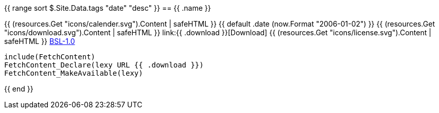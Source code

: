 {{ range sort $.Site.Data.tags "date" "desc" }}
== {{ .name }}

+++{{ (resources.Get "icons/calender.svg").Content | safeHTML }}+++ {{ default .date (now.Format "2006-01-02") }}
+++{{ (resources.Get "icons/download.svg").Content | safeHTML }}+++ link:{{ .download }}[Download]
+++{{ (resources.Get "icons/license.svg").Content | safeHTML }}+++ link:https://opensource.org/licenses/BSL-1.0/[BSL-1.0]

```cmake
include(FetchContent)
FetchContent_Declare(lexy URL {{ .download }})
FetchContent_MakeAvailable(lexy)
```
{{ end }}

